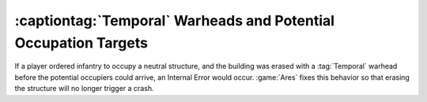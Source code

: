 .. index::
  Temporal; Crash when erasing potential occupation target
  Crashes; Temporal weapons and potential occupation targets

================================================================
:captiontag:`Temporal` Warheads and Potential Occupation Targets
================================================================

If a player ordered infantry to occupy a neutral structure, and the building was
erased with a :tag:`Temporal` warhead before the potential occupiers could
arrive, an Internal Error would occur. :game:`Ares` fixes this behavior so that
erasing the structure will no longer trigger a crash.

.. versionadded:: 0.2
